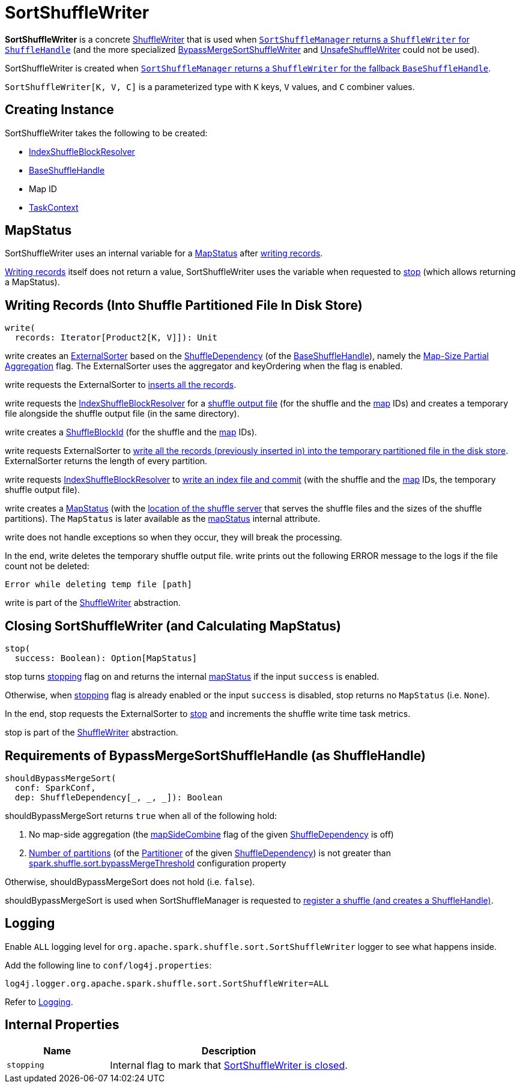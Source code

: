 = [[SortShuffleWriter]] SortShuffleWriter

*SortShuffleWriter* is a concrete xref:shuffle:ShuffleWriter.adoc[ShuffleWriter] that is used when xref:shuffle:SortShuffleManager.adoc#getWriter[`SortShuffleManager` returns a `ShuffleWriter` for `ShuffleHandle`] (and the more specialized xref:shuffle:BypassMergeSortShuffleWriter.adoc[BypassMergeSortShuffleWriter] and xref:shuffle:UnsafeShuffleWriter.adoc[UnsafeShuffleWriter] could not be used).

SortShuffleWriter is created when xref:SortShuffleManager.adoc#getWriter[`SortShuffleManager` returns a `ShuffleWriter` for the fallback `BaseShuffleHandle`].

`SortShuffleWriter[K, V, C]` is a parameterized type with `K` keys, `V` values, and `C` combiner values.

== [[creating-instance]] Creating Instance

SortShuffleWriter takes the following to be created:

* [[shuffleBlockResolver]] xref:shuffle:IndexShuffleBlockResolver.adoc[IndexShuffleBlockResolver]
* [[handle]] xref:shuffle:spark-shuffle-BaseShuffleHandle.adoc[BaseShuffleHandle]
* [[mapId]] Map ID
* [[context]] xref:scheduler:spark-TaskContext.adoc[TaskContext]

== [[mapStatus]] MapStatus

SortShuffleWriter uses an internal variable for a xref:scheduler:MapStatus.adoc[MapStatus] after <<write, writing records>>.

<<write, Writing records>> itself does not return a value, SortShuffleWriter uses the variable when requested to <<stop, stop>> (which allows returning a MapStatus).

== [[write]] Writing Records (Into Shuffle Partitioned File In Disk Store)

[source, scala]
----
write(
  records: Iterator[Product2[K, V]]): Unit
----

write creates an xref:shuffle:ExternalSorter.adoc[ExternalSorter] based on the xref:shuffle:spark-shuffle-BaseShuffleHandle.adoc#dependency[ShuffleDependency] (of the <<handle, BaseShuffleHandle>>), namely the xref:rdd:ShuffleDependency.adoc#mapSideCombine[Map-Size Partial Aggregation] flag. The ExternalSorter uses the aggregator and keyOrdering when the flag is enabled.

write requests the ExternalSorter to xref:shuffle:ExternalSorter.adoc#insertAll[inserts all the records].

write requests the <<shuffleBlockResolver, IndexShuffleBlockResolver>> for a xref:shuffle:IndexShuffleBlockResolver.adoc#getDataFile[shuffle output file] (for the shuffle and the <<mapId, map>> IDs) and creates a temporary file alongside the shuffle output file (in the same directory).

write creates a xref:storage:spark-BlockDataManager.adoc#ShuffleBlockId[ShuffleBlockId] (for the shuffle and the <<mapId, map>> IDs).

write requests ExternalSorter to xref:shuffle:ExternalSorter.adoc#writePartitionedFile[write all the records (previously inserted in) into the temporary partitioned file in the disk store]. ExternalSorter returns the length of every partition.

write requests <<shuffleBlockResolver, IndexShuffleBlockResolver>> to xref:shuffle:IndexShuffleBlockResolver.adoc#writeIndexFileAndCommit[write an index file and commit] (with the shuffle and the <<mapId, map>> IDs, the temporary shuffle output file).

write creates a xref:scheduler:MapStatus.adoc[MapStatus] (with the xref:storage:BlockManager.adoc#shuffleServerId[location of the shuffle server] that serves the shuffle files and the sizes of the shuffle partitions). The `MapStatus` is later available as the <<mapStatus, mapStatus>> internal attribute.

write does not handle exceptions so when they occur, they will break the processing.

In the end, write deletes the temporary shuffle output file. write prints out the following ERROR message to the logs if the file count not be deleted:

```
Error while deleting temp file [path]
```

write is part of the xref:shuffle:ShuffleWriter.adoc#write[ShuffleWriter] abstraction.

== [[stop]] Closing SortShuffleWriter (and Calculating MapStatus)

[source, scala]
----
stop(
  success: Boolean): Option[MapStatus]
----

stop turns <<stopping, stopping>> flag on and returns the internal <<mapStatus, mapStatus>> if the input `success` is enabled.

Otherwise, when <<stopping, stopping>> flag is already enabled or the input `success` is disabled, stop returns no `MapStatus` (i.e. `None`).

In the end, stop requests the ExternalSorter to xref:shuffle:ExternalSorter.adoc#stop[stop] and increments the shuffle write time task metrics.

stop is part of the xref:shuffle:ShuffleWriter.adoc#contract[ShuffleWriter] abstraction.

== [[shouldBypassMergeSort]] Requirements of BypassMergeSortShuffleHandle (as ShuffleHandle)

[source, scala]
----
shouldBypassMergeSort(
  conf: SparkConf,
  dep: ShuffleDependency[_, _, _]): Boolean
----

shouldBypassMergeSort returns `true` when all of the following hold:

. No map-side aggregation (the xref:rdd:ShuffleDependency.adoc#mapSideCombine[mapSideCombine] flag of the given xref:rdd:ShuffleDependency.adoc[ShuffleDependency] is off)

. xref:rdd:Partitioner.adoc#numPartitions[Number of partitions] (of the xref:rdd:ShuffleDependency.adoc#partitioner[Partitioner] of the given xref:rdd:ShuffleDependency.adoc[ShuffleDependency]) is not greater than xref:ROOT:configuration-properties.adoc#spark.shuffle.sort.bypassMergeThreshold[spark.shuffle.sort.bypassMergeThreshold] configuration property

Otherwise, shouldBypassMergeSort does not hold (i.e. `false`).

shouldBypassMergeSort is used when SortShuffleManager is requested to xref:shuffle:SortShuffleManager.adoc#registerShuffle[register a shuffle (and creates a ShuffleHandle)].

== [[logging]] Logging

Enable `ALL` logging level for `org.apache.spark.shuffle.sort.SortShuffleWriter` logger to see what happens inside.

Add the following line to `conf/log4j.properties`:

[source]
----
log4j.logger.org.apache.spark.shuffle.sort.SortShuffleWriter=ALL
----

Refer to xref:ROOT:spark-logging.adoc[Logging].

== [[internal-properties]] Internal Properties

[cols="30m,70",options="header",width="100%"]
|===
| Name
| Description

| [[stopping]] `stopping`
| Internal flag to mark that <<stop, SortShuffleWriter is closed>>.

|===
